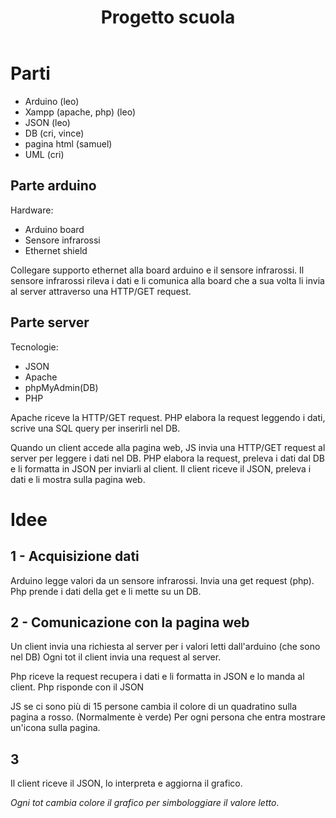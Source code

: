 #+TITLE: Progetto scuola

* Parti
- Arduino (leo)
- Xampp (apache, php) (leo)
- JSON (leo)
- DB (cri, vince)
- pagina html (samuel)
- UML (cri)

** Parte arduino
Hardware:
- Arduino board
- Sensore infrarossi
- Ethernet shield

Collegare supporto ethernet alla board arduino e il sensore infrarossi.
Il sensore infrarossi rileva i dati e li comunica alla board che a sua volta li invia al server attraverso una HTTP/GET request.

** Parte server
Tecnologie:
- JSON
- Apache
- phpMyAdmin(DB)
- PHP

Apache riceve la HTTP/GET request.
PHP elabora la request leggendo i dati, scrive una SQL query per inserirli nel DB.

Quando un client accede alla pagina web, JS invia una HTTP/GET request al server per leggere i dati nel DB.
PHP elabora la request, preleva i dati dal DB e li formatta in JSON per inviarli al client.
Il client riceve il JSON, preleva i dati e li mostra sulla pagina web.

* Idee
** 1 - Acquisizione dati
Arduino legge valori da un sensore infrarossi.
Invia una get request (php).
Php prende i dati della get e li mette su un DB.

** 2 - Comunicazione con la pagina web
Un client invia una richiesta al server per i valori letti dall'arduino (che sono nel DB)
Ogni tot il client invia una request al server.

Php riceve la request recupera i dati e li formatta in JSON e lo manda al client.
Php risponde con il JSON

JS se ci sono più di 15 persone cambia il colore di un quadratino sulla pagina a rosso. (Normalmente è verde)
Per ogni persona che entra mostrare un'icona sulla pagina.

** 3
Il client riceve il JSON, lo interpreta e aggiorna il grafico.

/Ogni tot cambia colore il grafico per simbologgiare il valore letto/.
